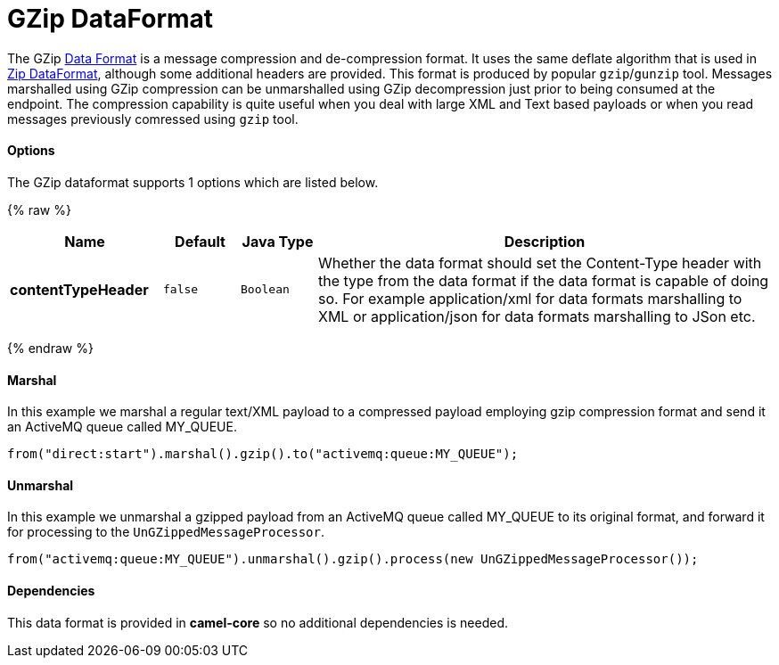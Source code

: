 # GZip DataFormat

The GZip link:data-format.html[Data Format] is a message compression and
de-compression format. It uses the same deflate algorithm that is used
in link:zip-dataformat.html[Zip DataFormat], although some additional
headers are provided. This format is produced by popular `gzip`/`gunzip`
tool. Messages marshalled using GZip compression can be unmarshalled
using GZip decompression just prior to being consumed at the endpoint.
The compression capability is quite useful when you deal with large XML
and Text based payloads or when you read messages previously comressed
using `gzip` tool.

[[GZipdataformat-Options]]
Options
^^^^^^^

// dataformat options: START
The GZip dataformat supports 1 options which are listed below.



{% raw %}
[width="100%",cols="2s,1m,1m,6",options="header"]
|=======================================================================
| Name | Default | Java Type | Description
| contentTypeHeader | false | Boolean | Whether the data format should set the Content-Type header with the type from the data format if the data format is capable of doing so. For example application/xml for data formats marshalling to XML or application/json for data formats marshalling to JSon etc.
|=======================================================================
{% endraw %}
// dataformat options: END

[[GZipdataformat-Marshal]]
Marshal
^^^^^^^

In this example we marshal a regular text/XML payload to a compressed
payload employing gzip compression format and send it an ActiveMQ queue
called MY_QUEUE.

[source,java]
--------------------------------------------------------------------
from("direct:start").marshal().gzip().to("activemq:queue:MY_QUEUE");
--------------------------------------------------------------------

[[GZipdataformat-Unmarshal]]
Unmarshal
^^^^^^^^^

In this example we unmarshal a gzipped payload from an ActiveMQ queue
called MY_QUEUE to its original format, and forward it for processing to
the `UnGZippedMessageProcessor`.

[source,java]
---------------------------------------------------------------------------------------------
from("activemq:queue:MY_QUEUE").unmarshal().gzip().process(new UnGZippedMessageProcessor()); 
---------------------------------------------------------------------------------------------

[[GZipdataformat-Dependencies]]
Dependencies
^^^^^^^^^^^^

This data format is provided in *camel-core* so no additional
dependencies is needed.

